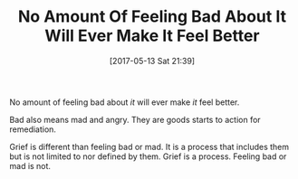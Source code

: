 #+BLOG: wisdomandwonder
#+POSTID: 10563
#+DATE: [2017-05-13 Sat 21:39]
#+OPTIONS: toc:nil num:nil todo:nil pri:nil tags:nil ^:nil
#+CATEGORY: Article
#+TAGS: Yoga, philosophy, Health, Happiness,
#+TITLE: No Amount Of Feeling Bad About It Will Ever Make It Feel Better

No amount of feeling bad about /it/ will ever make /it/ feel better.

Bad also means mad and angry. They are goods starts to action for remediation.

Grief is different than feeling bad or mad. It is a process that includes them
but is not limited to nor defined by them. Grief is a process. Feeling bad or
mad is not.
